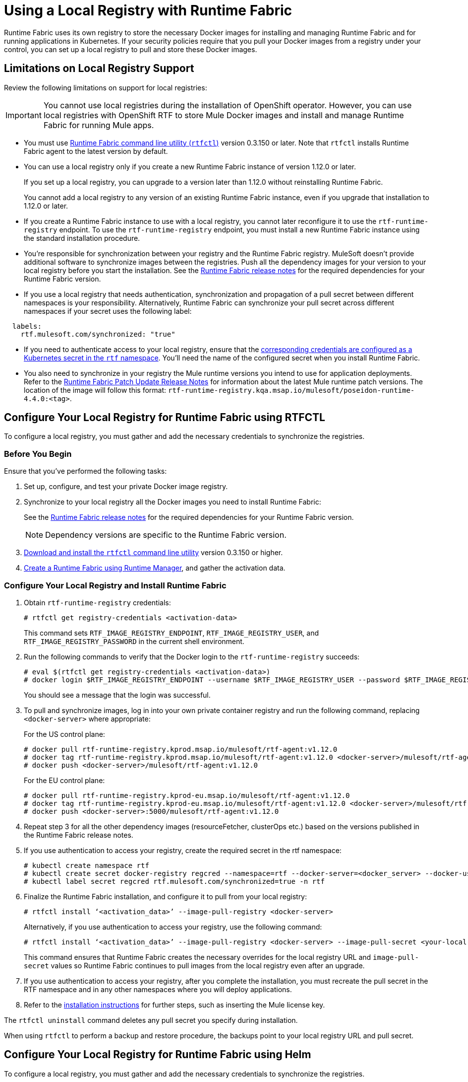 = Using a Local Registry with Runtime Fabric

Runtime Fabric uses its own registry to store the necessary Docker images for installing and managing Runtime Fabric and for running applications in Kubernetes. If your security policies require that you pull your Docker images from a registry under your control, you can set up a local registry to pull and store these Docker images.

== Limitations on Local Registry Support 

Review the following limitations on support for local registries:
 

[IMPORTANT]
You cannot use local registries during the installation of OpenShift operator. However, you can use local registries with OpenShift RTF to store Mule Docker images and install and manage Runtime Fabric for running Mule apps. 

* You must use xref:install-rtfctl.adoc[Runtime Fabric command line utility (`rtfctl`)] version 0.3.150 or later. Note that `rtfctl` installs Runtime Fabric agent to the latest version by default.
* You can use a local registry only if you create a new Runtime Fabric instance of version 1.12.0 or later.
+
If you set up a local registry, you can upgrade to a version later than 1.12.0 without reinstalling Runtime Fabric.
+
You cannot add a local registry to any version of an existing Runtime Fabric instance, even if you upgrade that installation to 1.12.0 or later.
* If you create a Runtime Fabric instance to use with a local registry, you cannot later reconfigure it to use the `rtf-runtime-registry` endpoint. To use the `rtf-runtime-registry` endpoint, you must install a new Runtime Fabric instance using the standard installation procedure.
* You're responsible for synchronization between your registry and the Runtime Fabric registry. MuleSoft doesn't provide additional software to synchronize images between the registries. Push all the dependency images for your version to your local registry before you start the installation. See the xref:release-notes::runtime-fabric/runtime-fabric-release-notes-2.x.x.adoc[Runtime Fabric release notes] for the required dependencies for your Runtime Fabric version.  
* If you use a local registry that needs authentication, synchronization and propagation of a pull secret between different namespaces is your responsibility. Alternatively, Runtime Fabric can synchronize your pull secret across different namespaces if your secret uses the following label:

----
  labels:
    rtf.mulesoft.com/synchronized: "true"
----

* If you need to authenticate access to your local registry, ensure that the https://kubernetes.io/docs/tasks/configure-pod-container/pull-image-private-registry/#registry-secret-existing-credentials[corresponding credentials are configured as a Kubernetes secret in the `rtf` namespace^]. You'll need the name of the configured secret when you install Runtime Fabric. 

* You also need to synchronize in your registry the Mule runtime versions you intend to use for application deployments. Refer to the xref:release-notes::runtime-fabric/runtime-fabric-runtimes-release-notes.adoc[Runtime Fabric Patch Update Release Notes] for information about the latest Mule runtime patch versions. The location of the image will follow this format: `rtf-runtime-registry.kqa.msap.io/mulesoft/poseidon-runtime-4.4.0:<tag>`.

== Configure Your Local Registry for Runtime Fabric using RTFCTL

To configure a local registry, you must gather and add the necessary credentials to synchronize the registries. 

=== Before You Begin

Ensure that you've performed the following tasks: 

. Set up, configure, and test your private Docker image registry.
. Synchronize to your local registry all the Docker images you need to install Runtime Fabric:
+
See the xref:release-notes::runtime-fabric/runtime-fabric-release-notes-2.x.x.adoc[Runtime Fabric release notes] for the required dependencies for your Runtime Fabric version. 
+
[NOTE]
Dependency versions are specific to the Runtime Fabric version.
 

. xref:install-self-managed.adoc#step-3-download-the-rtfctl-utility[Download and install the `rtfctl` command line utility] version 0.3.150 or higher.
. xref:install-self-managed.adoc#step-3-download-the-rtfctl-utility[Create a Runtime Fabric using Runtime Manager], and gather the activation data. 

=== Configure Your Local Registry and Install Runtime Fabric

. Obtain `rtf-runtime-registry` credentials:
+
[source,copy]
----
# rtfctl get registry-credentials <activation-data>
----
+
This command sets `RTF_IMAGE_REGISTRY_ENDPOINT`, `RTF_IMAGE_REGISTRY_USER`, and `RTF_IMAGE_REGISTRY_PASSWORD` in the current shell environment. 

. Run the following commands to verify that the Docker login to the `rtf-runtime-registry` succeeds:
+
[source,copy]
---- 
# eval $(rtfctl get registry-credentials <activation-data>)
# docker login $RTF_IMAGE_REGISTRY_ENDPOINT --username $RTF_IMAGE_REGISTRY_USER --password $RTF_IMAGE_REGISTRY_PASSWORD
----
+
You should see a message that the login was successful.

. To pull and synchronize images, log in into your own private container registry and run the following command, replacing `<docker-server>` where appropriate:
+
For the US control plane:
+
[source,copy]
---- 
# docker pull rtf-runtime-registry.kprod.msap.io/mulesoft/rtf-agent:v1.12.0 
# docker tag rtf-runtime-registry.kprod.msap.io/mulesoft/rtf-agent:v1.12.0 <docker-server>/mulesoft/rtf-agent:v1.12.0 
# docker push <docker-server>/mulesoft/rtf-agent:v1.12.0
----
+
For the EU control plane:
+
[source,copy]
---- 
# docker pull rtf-runtime-registry.kprod-eu.msap.io/mulesoft/rtf-agent:v1.12.0 
# docker tag rtf-runtime-registry.kprod-eu.msap.io/mulesoft/rtf-agent:v1.12.0 <docker-server>/mulesoft/rtf-agent:v1.12.0 
# docker push <docker-server>:5000/mulesoft/rtf-agent:v1.12.0
----

. Repeat step 3 for all the other dependency images (resourceFetcher, clusterOps etc.) based on the versions published in the Runtime Fabric release notes. 

. If you use authentication to access your registry, create the required secret in the rtf namespace:
+
[source,copy]
----
# kubectl create namespace rtf
# kubectl create secret docker-registry regcred --namespace=rtf --docker-server=<docker_server> --docker-username=<docker_username> --docker-email=<docker_email> --docker-password=<docker_password> 
# kubectl label secret regcred rtf.mulesoft.com/synchronized=true -n rtf
----
+

. Finalize the Runtime Fabric installation, and configure it to pull from your local registry:
+
[source,copy]
----
# rtfctl install ‘<activation_data>’ --image-pull-registry <docker-server>
----
+
Alternatively, if you use authentication to access your registry, use the following command:
+
[source,copy]
----
# rtfctl install ‘<activation_data>’ --image-pull-registry <docker-server> --image-pull-secret <your-local-reg-secret>
----
+
This command ensures that Runtime Fabric creates the necessary overrides for the local registry URL and `image-pull-secret` values so Runtime Fabric continues to pull images from the local registry even after an upgrade.

. If you use authentication to access your registry, after you complete the installation, you must recreate the pull secret in the RTF namespace and in any other namespaces where you will deploy applications. 
. Refer to the xref:install-self-managed.adoc[installation instructions] for further steps, such as inserting the Mule license key.

The `rtfctl uninstall` command deletes any pull secret you specify during installation.

When using `rtfctl` to perform a backup and restore procedure, the backups point to your local registry URL and pull secret. 

== Configure Your Local Registry for Runtime Fabric using Helm

To configure a local registry, you must gather and add the necessary credentials to synchronize the registries. 

=== Before You Begin

Ensure that you've performed the following tasks: 

. Set up, configure, and test your private Docker image registry.
. Synchronize to your local registry all the Docker images you need to install Runtime Fabric:
+
See the xref:release-notes::runtime-fabric/runtime-fabric-release-notes-2.x.x.adoc[Runtime Fabric release notes] for the required dependencies for your Runtime Fabric version. 
+
[NOTE]
Dependency versions are specific to the Runtime Fabric version.

=== Configure Your Local Registry and Install Runtime Fabric
To configure a local registry for Runtime Fabric using Helm, follow these steps:

. In your shell script, run the following script to synchronize container images to a local registry. Note that you must update `PLATFORM_URL`, `AGENT_VERSION`,  `AUTHORIZATION_TOKEN`, and `ACTIVATION_DATA`.
+
The following script is an example:
+
[source,copy]
----
##!/usr/bin/env bash
 
PLATFORM_URL=<platform-url>
AGENT_VERSION=<agent-version>
AUTHORIZATION_TOKEN=<authorization-token>
MULESOFT_DOCKER_SERVER=rtf-runtime-registry.kqa.msap.io
PRIVATE_REGISTRY_LOCATION=us-west2-docker.pkg.dev/mulesoft-rtf-gke-test
ACTIVATION_DATA=xxxx
#MULE_RUNTIME=poseidon-runtime-4.4.0:20231211-2
MULE_RUNTIME=poseidon-runtime-4.6.0:33e-java8 
 
echo $PLATFORM_URL ; echo $AGENT_VERSION ; echo $MULESOFT_DOCKER_SERVER ; echo $PRIVATE_REGISTRY_LOCATION
eval $(rtfctl get registry-credentials ${ACTIVATION_DATA})
docker login $RTF_IMAGE_REGISTRY_ENDPOINT --username $RTF_IMAGE_REGISTRY_USER --password $RTF_IMAGE_REGISTRY_PASSWORD
 
dependencies=$(curl "https://${PLATFORM_URL}/runtimefabric/api/agentmanifests/${AGENT_VERSION}" \
-H "Authorization: bearer $AUTHORIZATION_TOKEN" | jq -c '.dependencies |.[] | select(.provider | contains("generic")) | "\(.artifact):\(.version)"' | sed 's/"//g')
echo ${dependencies}
for i in $dependencies
do
   echo "Processing $i"
   docker pull "${MULESOFT_DOCKER_SERVER}/mulesoft/${i}"
   docker tag  "${MULESOFT_DOCKER_SERVER}/mulesoft/${i}" "${PRIVATE_REGISTRY_LOCATION}/mulesoft/${i}"
   docker push "${PRIVATE_REGISTRY_LOCATION}/mulesoft/${i}"
done
 
docker pull "${MULESOFT_DOCKER_SERVER}/mulesoft/${MULE_RUNTIME}"
docker tag  "${MULESOFT_DOCKER_SERVER}/mulesoft/${MULE_RUNTIME}" "${PRIVATE_REGISTRY_LOCATION}/mulesoft/${MULE_RUNTIME}"
docker push "${PRIVATE_REGISTRY_LOCATION}/mulesoft/${MULE_RUNTIME}"
----

[start=2]
. Create a Runtime Fabric using Runtime Manager and select your desired Kubernetes service.
. In Runtime Manager, select the *Helm* path, and follow the instructions on the screen platform.
. Obtain your private `docker-server`, `docker-username`, and `docker-password`.
. Following the *Helm* path instructions in Runtime Manager, create a secret with your docker server name, username, and password by running the following command in your Unix shell:
+
[source,copy]
----
kubectl create secret docker-registry rtf-pull-secret --namespace test-gke-rtf-qax-helm --docker-server=<docker-servername> --docker-username=<docker-username --docker-password=<docker-password> --docker-email=<docker-email>
----

[start=6]
. Following the *Helm* path instructions, download the values.yaml file and modify its values. The following is a values.yaml file example:
+
[source,copy]
----
activationData: xxx
proxy:
 http_proxy:
 http_no_proxy:
 monitoring_proxy:
muleLicense: 
customLog4jEnabled: false
global:
 crds:
  install: false
 authorizedNamespaces: false
 image:
  rtfRegistry: us-west2-docker.pkg.dev/mulesoft-rtf-gke-test
  pullSecretName: rtf-pull-secret
 containerLogPaths:
 - /var/lib/docker/containers
 - /var/log/containers
 - /var/log/pods
----

[start=7]
. Continue with the *Helm* path instructions and install Runtime Fabric in your Kubernetes cluster.
